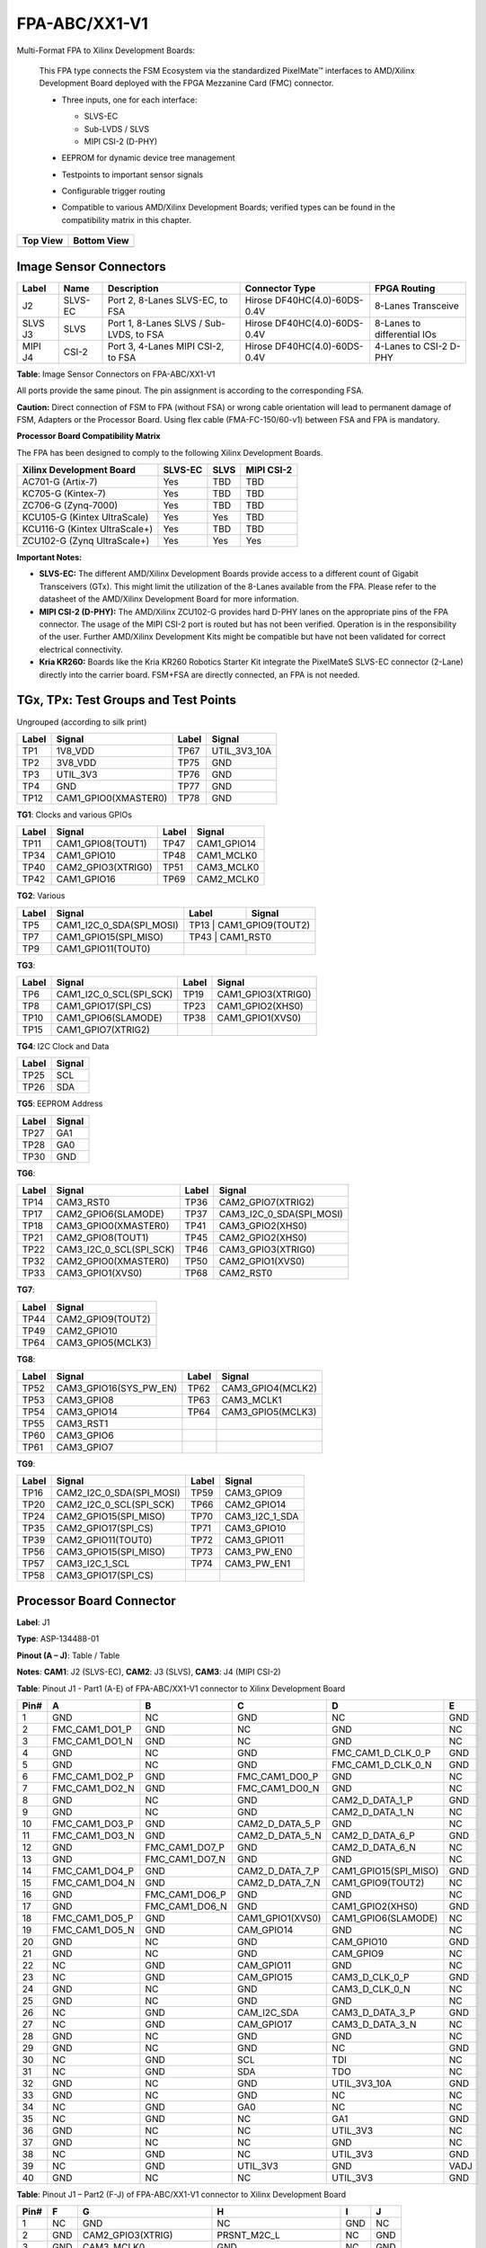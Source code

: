 FPA-ABC/XX1-V1
++++++++++++++++

Multi-Format FPA to Xilinx Development Boards:

   This FPA type connects the FSM Ecosystem via the standardized PixelMate™
   interfaces to AMD/Xilinx Development Board deployed with the FPGA
   Mezzanine Card (FMC) connector.

   -  Three inputs, one for each interface:

      -  SLVS-EC

      -  Sub-LVDS / SLVS

      -  MIPI CSI-2 (D-PHY)

   -  EEPROM for dynamic device tree management

   -  Testpoints to important sensor signals

   -  Configurable trigger routing

   -  Compatible to various AMD/Xilinx Development Boards; verified types
      can be found in the compatibility matrix in this chapter.

      |image51|

+--------------+-----------------+
| **Top View** | **Bottom View** |
+--------------+-----------------+
| |image52|    | |image53|       |
+--------------+-----------------+


Image Sensor Connectors
~~~~~~~~~~~~~~~~~~~~~~~~~~~

|image54|

+-----------+----------+----------------------------------+-----------------------+--------------------+
| **Label** | **Name** | **Description**                  | **Connector Type**    | **FPGA Routing**   |
+===========+==========+==================================+=======================+====================+
| J2        | SLVS-EC  | Port 2, 8-Lanes SLVS-EC, to FSA  | Hirose                | 8-Lanes            |
|           |          |                                  | DF40HC(4.0)-60DS-0.4V | Transceive         |
+-----------+----------+----------------------------------+-----------------------+--------------------+
| SLVS      | SLVS     | Port 1, 8-Lanes SLVS / Sub-LVDS, | Hirose                | 8-Lanes to         |
| J3        |          | to FSA                           | DF40HC(4.0)-60DS-0.4V | differential IOs   |
+-----------+----------+----------------------------------+-----------------------+--------------------+
| MIPI      | CSI-2    | Port 3, 4-Lanes MIPI CSI-2,      | Hirose                | 4-Lanes to CSI-2   |
| J4        |          | to FSA                           | DF40HC(4.0)-60DS-0.4V | D-PHY              |
+-----------+----------+----------------------------------+-----------------------+--------------------+

**Table**: Image Sensor Connectors on FPA-ABC/XX1-V1

All ports provide the same pinout. The pin assignment is according to
the corresponding FSA.

**Caution:** Direct connection of FSM to FPA (without FSA) or wrong
cable orientation will lead to permanent damage of FSM, Adapters or the
Processor Board. Using flex cable (FMA-FC-150/60-v1) between FSA and FPA
is mandatory.

**Processor Board Compatibility Matrix**

The FPA has been designed to comply to the following Xilinx Development
Boards.

+---------------------------------+----------+-----------+-----------+
| Xilinx Development Board        | SLVS-EC  | SLVS      | MIPI      |
|                                 |          |           | CSI-2     |
+=================================+==========+===========+===========+
| AC701-G (Artix-7)               | Yes      | TBD       | TBD       |
+---------------------------------+----------+-----------+-----------+
| KC705-G (Kintex-7)              | Yes      | TBD       | TBD       |
+---------------------------------+----------+-----------+-----------+
| ZC706-G (Zynq-7000)             | Yes      | TBD       | TBD       |
+---------------------------------+----------+-----------+-----------+
| KCU105-G (Kintex UltraScale)    | Yes      | Yes       | TBD       |
+---------------------------------+----------+-----------+-----------+
| KCU116-G (Kintex UltraScale+)   | Yes      | TBD       | TBD       |
+---------------------------------+----------+-----------+-----------+
| ZCU102-G (Zynq UltraScale+)     | Yes      | Yes       | Yes       |
+---------------------------------+----------+-----------+-----------+

**Important Notes:**

-  **SLVS-EC:** The different AMD/Xilinx Development Boards provide
   access to a different count of Gigabit Transceivers (GTx). This might
   limit the utilization of the 8-Lanes available from the FPA. Please
   refer to the datasheet of the AMD/Xilinx Development Board for more
   information.

-  **MIPI CSI-2 (D-PHY):** The AMD/Xilinx ZCU102-G provides hard D-PHY
   lanes on the appropriate pins of the FPA connector. The usage of the
   MIPI CSI-2 port is routed but has not been verified. Operation is in
   the responsibility of the user. Further AMD/Xilinx Development Kits
   might be compatible but have not been validated for correct
   electrical connectivity.

-  **Kria KR260:** Boards like the Kria KR260 Robotics Starter Kit
   integrate the PixelMateS SLVS-EC connector (2-Lane) directly into the
   carrier board. FSM+FSA are directly connected, an FPA is not needed.

TGx, TPx: Test Groups and Test Points
~~~~~~~~~~~~~~~~~~~~~~~~~~~~~~~~~~~~~~~~~

Ungrouped (according to silk print)

+----------+------------------------+----------+----------------------+
| Label    | Signal                 | Label    | Signal               |
+==========+========================+==========+======================+
| TP1      | 1V8_VDD                | TP67     | UTIL_3V3_10A         |
+----------+------------------------+----------+----------------------+
| TP2      | 3V8_VDD                | TP75     | GND                  |
+----------+------------------------+----------+----------------------+
| TP3      | UTIL_3V3               | TP76     | GND                  |
+----------+------------------------+----------+----------------------+
| TP4      | GND                    | TP77     | GND                  |
+----------+------------------------+----------+----------------------+
| TP12     | CAM1_GPIO0(XMASTER0)   | TP78     | GND                  |
+----------+------------------------+----------+----------------------+

**TG1**: Clocks and various GPIOs

|image55|

+-----------+---------------------+-----------+-----------------------+
| Label     | Signal              | Label     | Signal                |
+===========+=====================+===========+=======================+
| TP11      | CAM1_GPIO8(TOUT1)   | TP47      | CAM1_GPIO14           |
+-----------+---------------------+-----------+-----------------------+
| TP34      | CAM1_GPIO10         | TP48      | CAM1_MCLK0            |
+-----------+---------------------+-----------+-----------------------+
| TP40      | CAM2_GPIO3(XTRIG0)  | TP51      | CAM3_MCLK0            |
+-----------+---------------------+-----------+-----------------------+
| TP42      | CAM1_GPIO16         | TP69      | CAM2_MCLK0            |
+-----------+---------------------+-----------+-----------------------+


**TG2**: Various

|image56|

+----------+--------------------------+----------+---------------------+
| Label    | Signal                   | Label    | Signal              |
+==========+==========================+==========+=====================+
| TP5      | CAM1_I2C_0_SDA(SPI_MOSI) | TP13      | CAM1_GPIO9(TOUT2)  |
+----------+--------------------------+----------+---------------------+
| TP7      | CAM1_GPIO15(SPI_MISO)    | TP43      | CAM1_RST0          |
+----------+--------------------------+----------+---------------------+
| TP9      | CAM1_GPIO11(TOUT0)       |          |                     |
+----------+--------------------------+----------+---------------------+

**TG3**:

|image57|

+----------+-------------------------+----------+----------------------+
| Label    | Signal                  | Label    | Signal               |
+==========+=========================+==========+======================+
| TP6      | CAM1_I2C_0_SCL(SPI_SCK) | TP19     | CAM1_GPIO3(XTRIG0)   |
+----------+-------------------------+----------+----------------------+
| TP8      | CAM1_GPIO17(SPI_CS)     | TP23     | CAM1_GPIO2(XHS0)     |
+----------+-------------------------+----------+----------------------+
| TP10     | CAM1_GPIO6(SLAMODE)     | TP38     | CAM1_GPIO1(XVS0)     |
+----------+-------------------------+----------+----------------------+
| TP15     | CAM1_GPIO7(XTRIG2)      |          |                      |
+----------+-------------------------+----------+----------------------+


**TG4**: I2C Clock and Data

|image58|

+-------------------------+--------------------------------------------+
| Label                   | Signal                                     |
+=========================+============================================+
| TP25                    | SCL                                        |
+-------------------------+--------------------------------------------+
| TP26                    | SDA                                        |
+-------------------------+--------------------------------------------+

**TG5**: EEPROM Address

|image59|

+-------------------------+--------------------------------------------+
| Label                   | Signal                                     |
+=========================+============================================+
| TP27                    | GA1                                        |
+-------------------------+--------------------------------------------+
| TP28                    | GA0                                        |
+-------------------------+--------------------------------------------+
| TP30                    | GND                                        |
+-------------------------+--------------------------------------------+

**TG6**:

|image60|

+---------+-------------------------+---------+-------------------------+
| Label   | Signal                  | Label   | Signal                  |
+=========+=========================+=========+=========================+
| TP14    | CAM3_RST0               | TP36    | CAM2_GPIO7(XTRIG2)      |
+---------+-------------------------+---------+-------------------------+
| TP17    | CAM2_GPIO6(SLAMODE)     | TP37    | CAM3_I2C_0_SDA(SPI_MOSI)|
+---------+-------------------------+---------+-------------------------+
| TP18    | CAM3_GPIO0(XMASTER0)    | TP41    | CAM3_GPIO2(XHS0)        |
+---------+-------------------------+---------+-------------------------+
| TP21    | CAM2_GPIO8(TOUT1)       | TP45    | CAM2_GPIO2(XHS0)        |
+---------+-------------------------+---------+-------------------------+
| TP22    | CAM3_I2C_0_SCL(SPI_SCK) | TP46    | CAM3_GPIO3(XTRIG0)      |
+---------+-------------------------+---------+-------------------------+
| TP32    | CAM2_GPIO0(XMASTER0)    | TP50    | CAM2_GPIO1(XVS0)        |
+---------+-------------------------+---------+-------------------------+
| TP33    | CAM3_GPIO1(XVS0)        | TP68    | CAM2_RST0               |
+---------+-------------------------+---------+-------------------------+

**TG7**:

|image61|

+------------------------+---------------------------------------------+
| Label                  | Signal                                      |
+========================+=============================================+
| TP44                   | CAM2_GPIO9(TOUT2)                           |
+------------------------+---------------------------------------------+
| TP49                   | CAM2_GPIO10                                 |
+------------------------+---------------------------------------------+
| TP64                   | CAM3_GPIO5(MCLK3)                           |
+------------------------+---------------------------------------------+

**TG8**:

|image62|

+----------+-------------------------+----------+---------------------+
| Label    | Signal                  | Label    | Signal              |
+==========+=========================+==========+=====================+
| TP52     | CAM3_GPIO16(SYS_PW_EN)  | TP62     | CAM3_GPIO4(MCLK2)   |
+----------+-------------------------+----------+---------------------+
| TP53     | CAM3_GPIO8              | TP63     | CAM3_MCLK1          |
+----------+-------------------------+----------+---------------------+
| TP54     | CAM3_GPIO14             | TP64     | CAM3_GPIO5(MCLK3)   |
+----------+-------------------------+----------+---------------------+
| TP55     | CAM3_RST1               |          |                     |
+----------+-------------------------+----------+---------------------+
| TP60     | CAM3_GPIO6              |          |                     |
+----------+-------------------------+----------+---------------------+
| TP61     | CAM3_GPIO7              |          |                     |
+----------+-------------------------+----------+---------------------+

**TG9**:

|image63|

+----------+--------------------------+----------+---------------------+
| Label    | Signal                   | Label    | Signal              |
+==========+==========================+==========+=====================+
| TP16     | CAM2_I2C_0_SDA(SPI_MOSI) | TP59     | CAM3_GPIO9          |
+----------+--------------------------+----------+---------------------+
| TP20     | CAM2_I2C_0_SCL(SPI_SCK)  | TP66     | CAM2_GPIO14         |
+----------+--------------------------+----------+---------------------+
| TP24     | CAM2_GPIO15(SPI_MISO)    | TP70     | CAM3_I2C_1_SDA      |
+----------+--------------------------+----------+---------------------+
| TP35     | CAM2_GPIO17(SPI_CS)      | TP71     | CAM3_GPIO10         |
+----------+--------------------------+----------+---------------------+
| TP39     | CAM2_GPIO11(TOUT0)       | TP72     | CAM3_GPIO11         |
+----------+--------------------------+----------+---------------------+
| TP56     | CAM3_GPIO15(SPI_MISO)    | TP73     | CAM3_PW_EN0         |
+----------+--------------------------+----------+---------------------+
| TP57     | CAM3_I2C_1_SCL           | TP74     | CAM3_PW_EN1         |
+----------+--------------------------+----------+---------------------+
| TP58     | CAM3_GPIO17(SPI_CS)      |          |                     |
+----------+--------------------------+----------+---------------------+

Processor Board Connector
~~~~~~~~~~~~~~~~~~~~~~~~~~~~~~~~~~~~

|image64|

**Label**: J1

**Type**: ASP-134488-01

**Pinout (A – J)**: Table / Table

**Notes**: **CAM1**: J2 (SLVS-EC), **CAM2**: J3 (SLVS), **CAM3**: J4 (MIPI
CSI-2)

**Table**: Pinout J1 - Part1 (A-E) of FPA-ABC/XX1-V1 connector to Xilinx
Development Board

+------+-------------------+-------------------+-------------------+------------------------+-------------------+
| Pin# | A                 | B                 | C                 | D                      | E                 |
+======+===================+===================+===================+========================+===================+
| 1    | GND               | NC                | GND               | NC                     | GND               |
+------+-------------------+-------------------+-------------------+------------------------+-------------------+
| 2    | FMC_CAM1_DO1_P    | GND               | NC                | GND                    | NC                |
+------+-------------------+-------------------+-------------------+------------------------+-------------------+
| 3    | FMC_CAM1_DO1_N    | GND               | NC                | GND                    | NC                |
+------+-------------------+-------------------+-------------------+------------------------+-------------------+
| 4    | GND               | NC                | GND               | FMC_CAM1_D_CLK_0_P     | GND               |
+------+-------------------+-------------------+-------------------+------------------------+-------------------+
| 5    | GND               | NC                | GND               | FMC_CAM1_D_CLK_0_N     | GND               |
+------+-------------------+-------------------+-------------------+------------------------+-------------------+
| 6    | FMC_CAM1_DO2_P    | GND               | FMC_CAM1_DO0_P    | GND                    | NC                |
+------+-------------------+-------------------+-------------------+------------------------+-------------------+
| 7    | FMC_CAM1_DO2_N    | GND               | FMC_CAM1_DO0_N    | GND                    | NC                |
+------+-------------------+-------------------+-------------------+------------------------+-------------------+
| 8    | GND               | NC                | GND               | CAM2_D_DATA_1_P        | GND               |
+------+-------------------+-------------------+-------------------+------------------------+-------------------+
| 9    | GND               | NC                | GND               | CAM2_D_DATA_1_N        | NC                |
+------+-------------------+-------------------+-------------------+------------------------+-------------------+
| 10   | FMC_CAM1_DO3_P    | GND               | CAM2_D_DATA_5_P   | GND                    | NC                |
+------+-------------------+-------------------+-------------------+------------------------+-------------------+
| 11   | FMC_CAM1_DO3_N    | GND               | CAM2_D_DATA_5_N   | CAM2_D_DATA_6_P        | GND               |
+------+-------------------+-------------------+-------------------+------------------------+-------------------+
| 12   | GND               | FMC_CAM1_DO7_P    | GND               | CAM2_D_DATA_6_N        | NC                |
+------+-------------------+-------------------+-------------------+------------------------+-------------------+
| 13   | GND               | FMC_CAM1_DO7_N    | GND               | GND                    | NC                |
+------+-------------------+-------------------+-------------------+------------------------+-------------------+
| 14   | FMC_CAM1_DO4_P    | GND               | CAM2_D_DATA_7_P   | CAM1_GPIO15(SPI_MISO)  | GND               |
+------+-------------------+-------------------+-------------------+------------------------+-------------------+
| 15   | FMC_CAM1_DO4_N    | GND               | CAM2_D_DATA_7_N   | CAM1_GPIO9(TOUT2)      | NC                |
+------+-------------------+-------------------+-------------------+------------------------+-------------------+
| 16   | GND               | FMC_CAM1_DO6_P    | GND               | GND                    | NC                |
+------+-------------------+-------------------+-------------------+------------------------+-------------------+
| 17   | GND               | FMC_CAM1_DO6_N    | GND               | CAM1_GPIO2(XHS0)       | GND               |
+------+-------------------+-------------------+-------------------+------------------------+-------------------+
| 18   | FMC_CAM1_DO5_P    | GND               | CAM1_GPIO1(XVS0)  | CAM1_GPIO6(SLAMODE)    | NC                |
+------+-------------------+-------------------+-------------------+------------------------+-------------------+
| 19   | FMC_CAM1_DO5_N    | GND               | CAM_GPIO14        | GND                    | NC                |
+------+-------------------+-------------------+-------------------+------------------------+-------------------+
| 20   | GND               | NC                | GND               | CAM_GPIO10             | GND               |
+------+-------------------+-------------------+-------------------+------------------------+-------------------+
| 21   | GND               | NC                | GND               | CAM_GPIO9              | NC                |
+------+-------------------+-------------------+-------------------+------------------------+-------------------+
| 22   | NC                | GND               | CAM_GPIO11        | GND                    | NC                |
+------+-------------------+-------------------+-------------------+------------------------+-------------------+
| 23   | NC                | GND               | CAM_GPIO15        | CAM3_D_CLK_0_P         | GND               |
+------+-------------------+-------------------+-------------------+------------------------+-------------------+
| 24   | GND               | NC                | GND               | CAM3_D_CLK_0_N         | NC                |
+------+-------------------+-------------------+-------------------+------------------------+-------------------+
| 25   | GND               | NC                | GND               | GND                    | NC                |
+------+-------------------+-------------------+-------------------+------------------------+-------------------+
| 26   | NC                | GND               | CAM_I2C_SDA       | CAM3_D_DATA_3_P        | GND               |
+------+-------------------+-------------------+-------------------+------------------------+-------------------+
| 27   | NC                | GND               | CAM_GPIO17        | CAM3_D_DATA_3_N        | NC                |
+------+-------------------+-------------------+-------------------+------------------------+-------------------+
| 28   | GND               | NC                | GND               | GND                    | NC                |
+------+-------------------+-------------------+-------------------+------------------------+-------------------+
| 29   | GND               | NC                | GND               | NC                     | GND               |
+------+-------------------+-------------------+-------------------+------------------------+-------------------+
| 30   | NC                | GND               | SCL               | TDI                    | NC                |
+------+-------------------+-------------------+-------------------+------------------------+-------------------+
| 31   | NC                | GND               | SDA               | TDO                    | NC                |
+------+-------------------+-------------------+-------------------+------------------------+-------------------+
| 32   | GND               | NC                | GND               | UTIL_3V3_10A           | GND               |
+------+-------------------+-------------------+-------------------+------------------------+-------------------+
| 33   | GND               | NC                | GND               | NC                     | NC                |
+------+-------------------+-------------------+-------------------+------------------------+-------------------+
| 34   | NC                | GND               | GA0               | NC                     | NC                |
+------+-------------------+-------------------+-------------------+------------------------+-------------------+
| 35   | NC                | GND               | NC                | GA1                    | GND               |
+------+-------------------+-------------------+-------------------+------------------------+-------------------+
| 36   | GND               | NC                | NC                | UTIL_3V3               | NC                |
+------+-------------------+-------------------+-------------------+------------------------+-------------------+
| 37   | GND               | NC                | NC                | GND                    | NC                |
+------+-------------------+-------------------+-------------------+------------------------+-------------------+
| 38   | NC                | GND               | NC                | UTIL_3V3               | GND               |
+------+-------------------+-------------------+-------------------+------------------------+-------------------+
| 39   | NC                | GND               | UTIL_3V3          | GND                    | VADJ              |
+------+-------------------+-------------------+-------------------+------------------------+-------------------+
| 40   | GND               | NC                | NC                | UTIL_3V3               | GND               |
+------+-------------------+-------------------+-------------------+------------------------+-------------------+

**Table**: Pinout J1 – Part2 (F-J) of FPA-ABC/XX1-V1 connector to Xilinx
Development Board

+------+------------------------+----------------------------+------------------------+------------------------+------------------------+
| Pin# | F                      | G                          | H                      | I                      | J                      |
+======+========================+============================+========================+========================+========================+
| 1    | NC                     | GND                        | NC                     | GND                    | NC                     |
+------+------------------------+----------------------------+------------------------+------------------------+------------------------+
| 2    | GND                    | CAM2_GPIO3(XTRIG)          | PRSNT_M2C_L            | NC                     | GND                    |
+------+------------------------+----------------------------+------------------------+------------------------+------------------------+
| 3    | GND                    | CAM3_MCLK0                 | GND                    | NC                     | GND                    |
+------+------------------------+----------------------------+------------------------+------------------------+------------------------+
| 4    | NC                     | GND                        | CAM2_MCLK_0            | GND                    | NC                     |
+------+------------------------+----------------------------+------------------------+------------------------+------------------------+
| 5    | NC                     | GND                        | CAM1_MCLK_0            | GND                    | NC                     |
+------+------------------------+----------------------------+------------------------+------------------------+------------------------+
| 6    | GND                    | CAM2_D_CLK_0_P             | GND                    | NC                     | GND                    |
+------+------------------------+----------------------------+------------------------+------------------------+------------------------+
| 7    | NC                     | CAM2_D_CLK_0_N             | CAM1_GPIO8(TOUT1)      | NC                     | NC                     |
+------+------------------------+----------------------------+------------------------+------------------------+------------------------+
| 8    | NC                     | GND                        | CAM1_GPIO10            | GND                    | NC                     |
+------+------------------------+----------------------------+------------------------+------------------------+------------------------+
| 9    | GND                    | CAM2_D_DATA_3_P            | GND                    | NC                     | GND                    |
+------+------------------------+----------------------------+------------------------+------------------------+------------------------+
| 10   | NC                     | CAM2_D_DATA_3_N            | CAM2_D_DATA_0_P        | NC                     | NC                     |
+------+------------------------+----------------------------+------------------------+------------------------+------------------------+
| 11   | NC                     | GND                        | CAM2_D_DATA_0_N        | GND                    | NC                     |
+------+------------------------+----------------------------+------------------------+------------------------+------------------------+
| 12   | GND                    | CAM2_D_DATA_4_P            | GND                    | NC                     | GND                    |
+------+------------------------+----------------------------+------------------------+------------------------+------------------------+
| 13   | NC                     | CAM2_D_DATA_4_N            | CAM2_D_DATA_2_P        | NC                     | NC                     |
+------+------------------------+----------------------------+------------------------+------------------------+------------------------+
| 14   | NC                     | GND                        | CAM2_D_DATA_2_N        | GND                    | NC                     |
+------+------------------------+----------------------------+------------------------+------------------------+------------------------+
| 15   | GND                    | CAM1_RST0                  | GND                    | NC                     | GND                    |
+------+------------------------+----------------------------+------------------------+------------------------+------------------------+
| 16   | NC                     | CAM1_I2C_0_SDA(SPI_MOSI)   | CAM1_GPIO11(TOUT0)     | NC                     | NC                     |
+------+------------------------+----------------------------+------------------------+------------------------+------------------------+
| 17   | NC                     | GND                        | CAM1_GPIO7(XTRIG2)     | GND                    | NC                     |
+------+------------------------+----------------------------+------------------------+------------------------+------------------------+
| 18   | GND                    | CAM1_I2C_0_SCL(SPI_SCK)    | GND                    | NC                     | GND                    |
+------+------------------------+----------------------------+------------------------+------------------------+------------------------+
| 19   | NC                     | CAM1_GPIO3(XTRIG0)         | CAM1_GPIO0(XMASTER0)   | NC                     | NC                     |
+------+------------------------+----------------------------+------------------------+------------------------+------------------------+
| 20   | NC                     | GND                        | CAM1_GPIO17(SPI_CS)    | GND                    | NC                     |
+------+------------------------+----------------------------+------------------------+------------------------+------------------------+
| 21   | GND                    | CAM3_D_CLK_1_P             | GND                    | NC                     | GND                    |
+------+------------------------+----------------------------+------------------------+------------------------+------------------------+
| 22   | NC                     | CAM3_D_CLK_1_N             | CAM3_D_DATA_2_P        | NC                     | NC                     |
+------+------------------------+----------------------------+------------------------+------------------------+------------------------+
| 23   | NC                     | GND                        | CAM3_D_DATA_2_N        | GND                    | NC                     |
+------+------------------------+----------------------------+------------------------+------------------------+------------------------+
| 24   | GND                    | CAM3_D_DATA_0_P            | GND                    | NC                     | GND                    |
+------+------------------------+----------------------------+------------------------+------------------------+------------------------+
| 25   | NC                     | CAM3_D_DATA_0_N            | CAM3_D_DATA_1_P        | NC                     | NC                     |
+------+------------------------+----------------------------+------------------------+------------------------+------------------------+
| 26   | NC                     | GND                        | CAM3_D_DATA_1_N        | GND                    | NC                     |
+------+------------------------+----------------------------+------------------------+------------------------+------------------------+
| 27   | GND                    | CAM_I2C_SCL                | GND                    | NC                     | GND                    |
+------+------------------------+----------------------------+------------------------+------------------------+------------------------+
| 28   | NC                     | CAM2_GPIO8(TOUT1)          | CAM2_RST0              | NC                     | NC                     |
+------+------------------------+----------------------------+------------------------+------------------------+------------------------+
| 29   | NC                     | GND                        | CAM2_GPIO6(SLAMODE)    | GND                    | NC                     |
+------+------------------------+----------------------------+------------------------+------------------------+------------------------+
| 30   | GND                    | CAM2_GPIO0(XMASTER0)       | GND                    | NC                     | GND                    |
+------+------------------------+----------------------------+------------------------+------------------------+------------------------+
| 31   | NC                     | CAM2_GPIO7(XTRIG2)         | CAM2_GPIO2(XHS0)       | NC                     | NC                     |
+------+------------------------+----------------------------+------------------------+------------------------+------------------------+
| 32   | NC                     | GND                        | CAM2_GPIO1(XVS0)       | GND                    | NC                     |
+------+------------------------+----------------------------+------------------------+------------------------+------------------------+
| 33   | GND                    | CAM3_I2C_0_SDA(SPI_MOSI)   | GND                    | NC                     | GND                    |
+------+------------------------+----------------------------+------------------------+------------------------+------------------------+
| 34   | NC                     | CAM3_GPIO2(XHS0)           | CAM_GPIO16             | NC                     | NC                     |
+------+------------------------+----------------------------+------------------------+------------------------+------------------------+
| 35   | NC                     | GND                        | CAM3_I2C_0_SCL(SPI_SCK)| GND                    | NC                     |
+------+------------------------+----------------------------+------------------------+------------------------+------------------------+
| 36   | GND                    | CAM3_GPIO1(XVS0)           | GND                    | NC                     | GND                    |
+------+------------------------+----------------------------+------------------------+------------------------+------------------------+
| 37   | NC                     | CAM3_GPIO0(XMASTER0)       | CAM3_RST0              | NC                     | NC                     |
+------+------------------------+----------------------------+------------------------+------------------------+------------------------+
| 38   | NC                     | GND                        | CAM3_GPIO3(XTRIG0)     | GND                    | NC                     |
+------+------------------------+----------------------------+------------------------+------------------------+------------------------+
| 39   | GND                    | NC                         | GND                    | NC                     | GND                    |
+------+------------------------+----------------------------+------------------------+------------------------+------------------------+
| 40   | NC                     | GND                        | NC                     | GND                    | NC                     |
+------+------------------------+----------------------------+------------------------+------------------------+------------------------+


Technical Drawing
~~~~~~~~~~~~~~~~~

|image65|

Figure: Technical Drawing of FPA-ABC/XX1-V1


.. |image51| image:: FPA-51s.svg
   :width: 260px
   :height: 90px
.. |image52| image:: FPA-52s.svg
   :width: 380px
   :height: 310px
.. |image53| image:: FPA-53s.svg
   :width: 380px
   :height: 310px
.. |image54| image:: FPA-54s.svg
   :width: 400px
   :height: 220px
.. |image55| image:: FPA-55s.svg
   :width: 430px
   :height: 170px
.. |image56| image:: FPA-56s.svg
   :width: 200px
   :height: 300px
.. |image57| image:: FPA-57s.svg
   :width: 200px
   :height: 300px
.. |image58| image:: FPA-58s.svg
   :width: 200px
   :height: 90px
.. |image59| image:: FPA-59s.svg
   :width: 250px
   :height: 100px
.. |image60| image:: FPA-60s.svg
   :width: 350px
   :height: 300px
.. |image61| image:: FPA-61s.svg
   :width: 210px
   :height: 150px
.. |image62| image:: FPA-62s.svg
   :width: 500px
   :height: 120px
.. |image63| image:: FPA-63s.svg
   :width: 850px
   :height: 100px
.. |image64| image:: FPA-64s.svg
   :width: 900px
   :height: 280px
.. |image65| image:: FPA-65s.svg
   :width: 900px
   :height: 330px